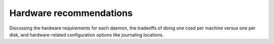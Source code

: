 ==========================
 Hardware recommendations
==========================

Discussing the hardware requirements for each daemon, the tradeoffs of
doing one cosd per machine versus one per disk, and hardware-related
configuration options like journaling locations.
